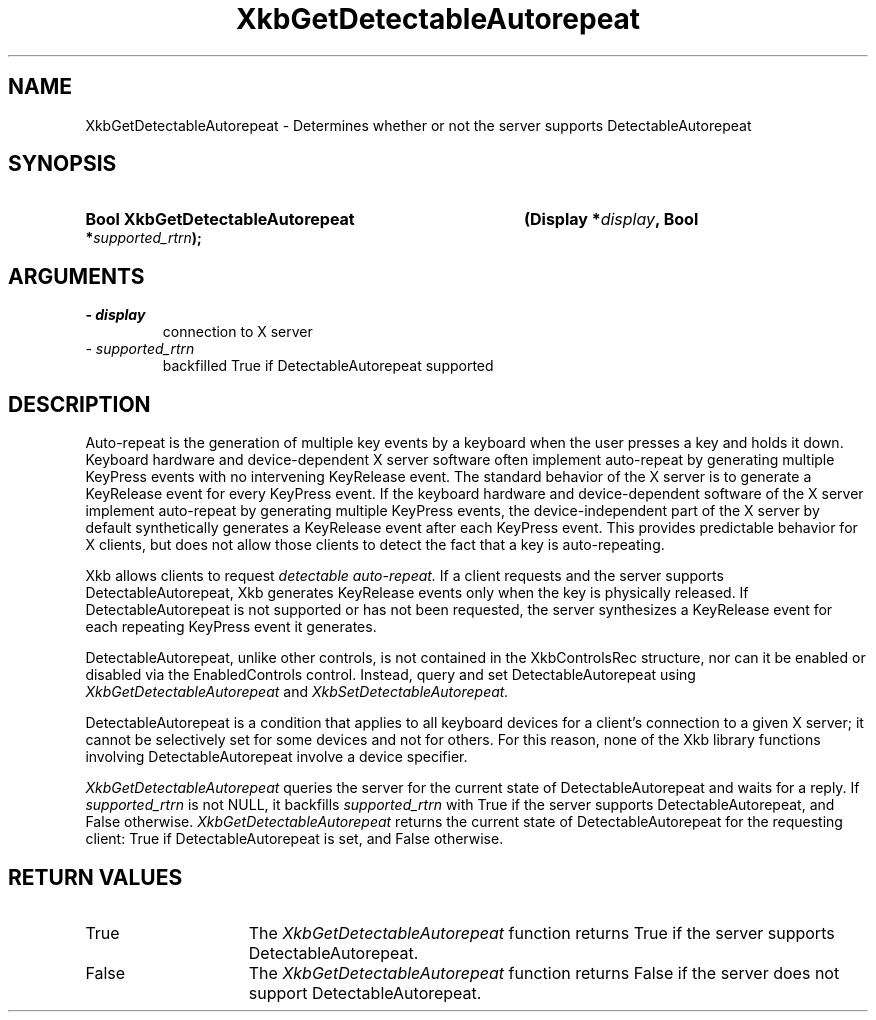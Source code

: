 .\" Copyright 1999 Sun Microsystems, Inc.  All rights reserved.
.\"
.\" Permission is hereby granted, free of charge, to any person obtaining a
.\" copy of this software and associated documentation files (the "Software"),
.\" to deal in the Software without restriction, including without limitation
.\" the rights to use, copy, modify, merge, publish, distribute, sublicense,
.\" and/or sell copies of the Software, and to permit persons to whom the
.\" Software is furnished to do so, subject to the following conditions:
.\"
.\" The above copyright notice and this permission notice (including the next
.\" paragraph) shall be included in all copies or substantial portions of the
.\" Software.
.\"
.\" THE SOFTWARE IS PROVIDED "AS IS", WITHOUT WARRANTY OF ANY KIND, EXPRESS OR
.\" IMPLIED, INCLUDING BUT NOT LIMITED TO THE WARRANTIES OF MERCHANTABILITY,
.\" FITNESS FOR A PARTICULAR PURPOSE AND NONINFRINGEMENT.  IN NO EVENT SHALL
.\" THE AUTHORS OR COPYRIGHT HOLDERS BE LIABLE FOR ANY CLAIM, DAMAGES OR OTHER
.\" LIABILITY, WHETHER IN AN ACTION OF CONTRACT, TORT OR OTHERWISE, ARISING
.\" FROM, OUT OF OR IN CONNECTION WITH THE SOFTWARE OR THE USE OR OTHER
.\" DEALINGS IN THE SOFTWARE.
.\"
.TH XkbGetDetectableAutorepeat 3 "libX11 1.3.3" "X Version 11" "XKB FUNCTIONS"
.SH NAME
XkbGetDetectableAutorepeat \- Determines whether or not the server supports 
DetectableAutorepeat
.SH SYNOPSIS
.HP
.B Bool XkbGetDetectableAutorepeat
.BI "(\^Display *" "display" "\^,"
.BI "Bool *" "supported_rtrn" "\^);"
.if n .ti +5n
.if t .ti +.5i
.SH ARGUMENTS
.TP
.I \- display
connection to X server
.TP
.I \- supported_rtrn
backfilled True if DetectableAutorepeat supported
.SH DESCRIPTION
.LP
Auto-repeat is the generation of multiple key events by a keyboard when the user 
presses a key and holds it down. Keyboard hardware and device-dependent X server 
software often implement auto-repeat by generating multiple KeyPress events with no 
intervening KeyRelease event. The standard behavior of the X server is to generate 
a KeyRelease event for every KeyPress event. If the keyboard hardware and 
device-dependent software of the X server implement auto-repeat by generating 
multiple KeyPress events, the device-independent part of the X server by default 
synthetically generates a KeyRelease event after each KeyPress event. This provides 
predictable behavior for X clients, but does not allow those clients to detect the 
fact that a key is auto-repeating.

Xkb allows clients to request 
.I detectable auto-repeat. 
If a client requests and the server supports DetectableAutorepeat, Xkb generates 
KeyRelease events only when the key is physically released. If DetectableAutorepeat 
is not supported or has not been requested, the server synthesizes a KeyRelease 
event for each repeating KeyPress event it generates.

DetectableAutorepeat, unlike other controls, is not contained in the XkbControlsRec 
structure, nor can it be enabled or disabled via the EnabledControls control. 
Instead, query and set DetectableAutorepeat using 
.I XkbGetDetectableAutorepeat 
and 
.I XkbSetDetectableAutorepeat.

DetectableAutorepeat is a condition that applies to all keyboard devices for a 
client's connection to a given X server; it cannot be selectively set for some 
devices and not for others. For this reason, none of the Xkb library functions 
involving DetectableAutorepeat involve a device specifier.

.I XkbGetDetectableAutorepeat 
queries the server for the current state of DetectableAutorepeat and waits for a 
reply. If 
.I supported_rtrn 
is not NULL, it backfills 
.I supported_rtrn 
with True if the server supports DetectableAutorepeat, and False otherwise.
.I XkbGetDetectableAutorepeat 
returns the current state of DetectableAutorepeat for the requesting client: 
True if DetectableAutorepeat is set, and False otherwise.
.SH "RETURN VALUES"
.TP 15
True
The 
.I XkbGetDetectableAutorepeat 
function returns True if the server supports DetectableAutorepeat.
.TP 15
False
The 
.I XkbGetDetectableAutorepeat 
function returns False if the server does not support DetectableAutorepeat.

